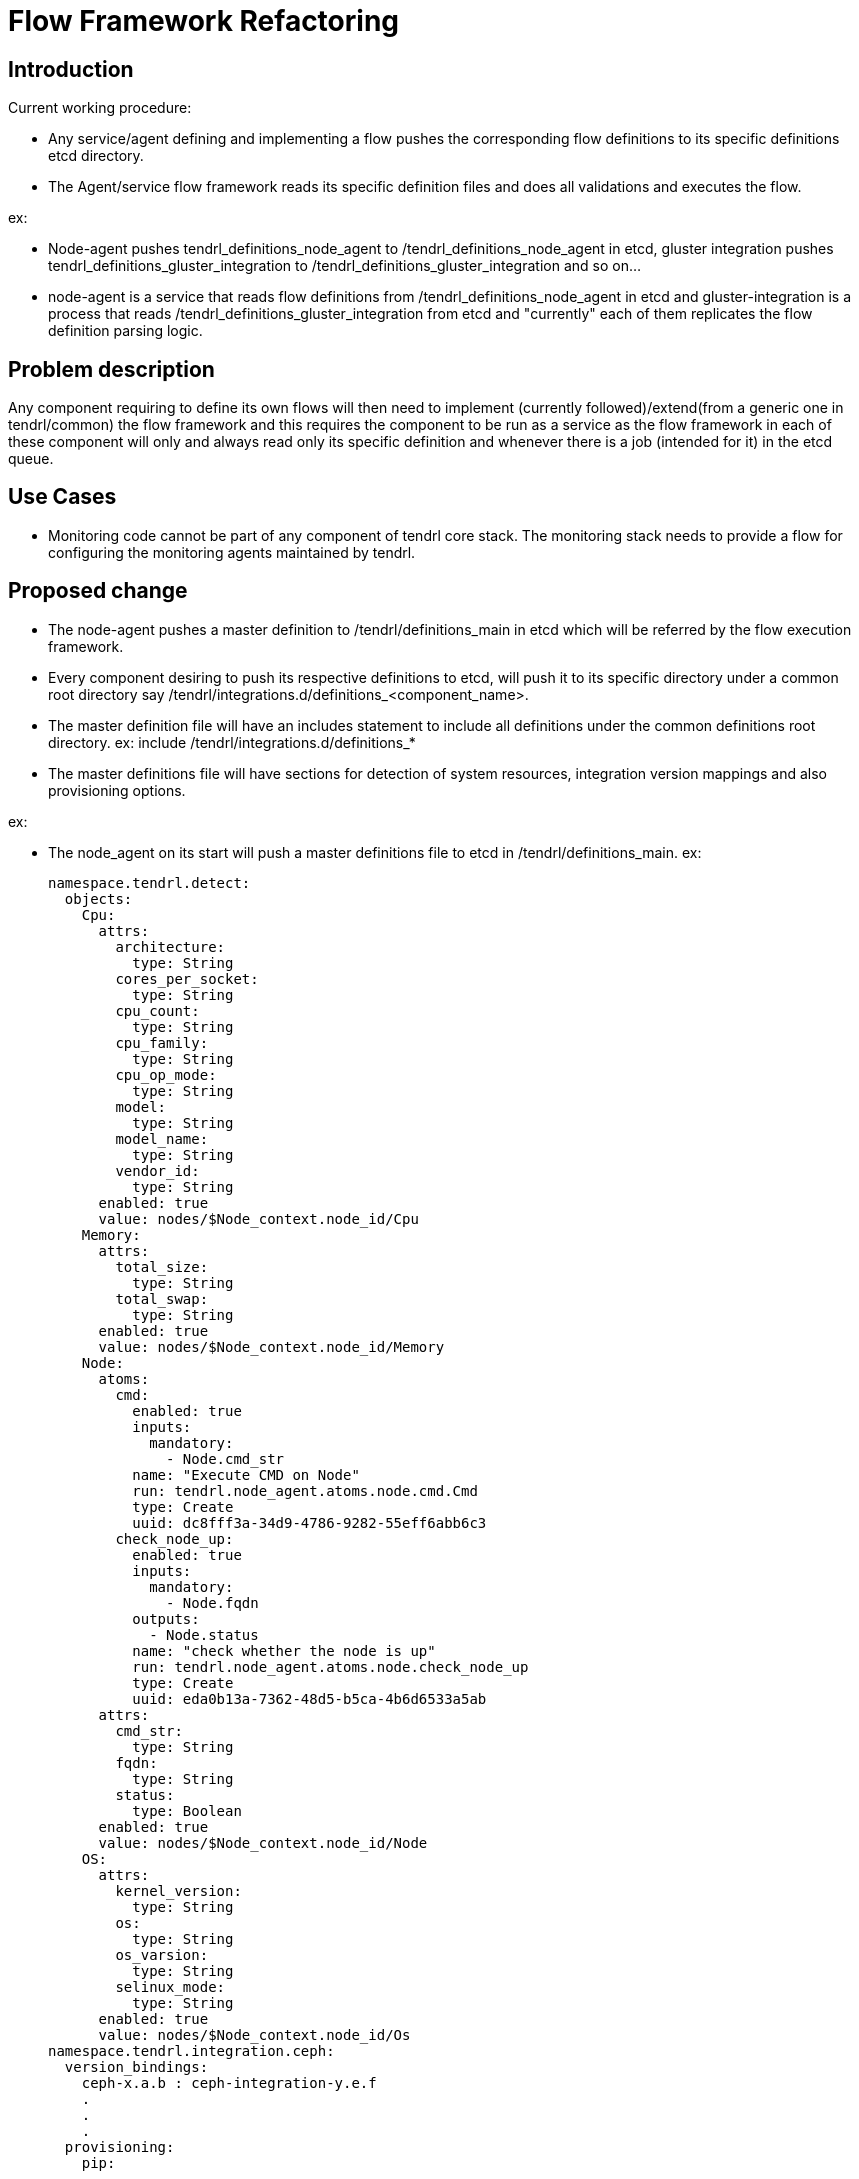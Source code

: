 = Flow Framework Refactoring

== Introduction

Current working procedure:

* Any service/agent defining and implementing a flow pushes the corresponding
  flow definitions to its specific definitions etcd directory.
* The Agent/service flow framework reads its specific definition files and
  does all validations and executes the flow.

ex:

* Node-agent pushes tendrl_definitions_node_agent to
  /tendrl_definitions_node_agent in etcd, gluster integration pushes
  tendrl_definitions_gluster_integration to
  /tendrl_definitions_gluster_integration and so on...
* node-agent is a service that reads flow definitions from
  /tendrl_definitions_node_agent in etcd and gluster-integration is a process
  that reads /tendrl_definitions_gluster_integration from etcd and "currently"
  each of them replicates the flow definition parsing logic.

== Problem description

Any component requiring to define its own flows will then need to implement
(currently followed)/extend(from a generic one in tendrl/common) the flow
framework and this requires the component to be run as a service as the flow
framework in each of these component will only and always read only its
specific definition and whenever there is a job (intended for it) in the etcd
queue.

== Use Cases

* Monitoring code cannot be part of any component of tendrl core stack.
  The monitoring stack needs to provide a flow for configuring the monitoring
  agents maintained by tendrl.

== Proposed change

* The node-agent pushes a master definition to /tendrl/definitions_main in
  etcd which will be referred by the flow execution framework.
* Every component desiring to push its respective definitions to etcd, will
  push it to its specific directory under a common root directory say
  /tendrl/integrations.d/definitions_<component_name>.
* The master definition file will have an includes statement to include all
  definitions under the common definitions root directory.
  ex: include /tendrl/integrations.d/definitions_*
* The master definitions file will have sections for detection of system
  resources, integration version mappings and also provisioning options.

ex:

* The node_agent on its start will push a master definitions file to etcd in
  /tendrl/definitions_main.
  ex:

  namespace.tendrl.detect:
    objects:
      Cpu:
        attrs:
          architecture:
            type: String
          cores_per_socket:
            type: String
          cpu_count:
            type: String
          cpu_family:
            type: String
          cpu_op_mode:
            type: String
          model:
            type: String
          model_name:
            type: String
          vendor_id:
            type: String
        enabled: true
        value: nodes/$Node_context.node_id/Cpu
      Memory:
        attrs:
          total_size:
            type: String
          total_swap:
            type: String
        enabled: true
        value: nodes/$Node_context.node_id/Memory
      Node:
        atoms:
          cmd:
            enabled: true
            inputs:
              mandatory:
                - Node.cmd_str
            name: "Execute CMD on Node"
            run: tendrl.node_agent.atoms.node.cmd.Cmd
            type: Create
            uuid: dc8fff3a-34d9-4786-9282-55eff6abb6c3
          check_node_up:
            enabled: true
            inputs:
              mandatory:
                - Node.fqdn
            outputs:
              - Node.status
            name: "check whether the node is up"
            run: tendrl.node_agent.atoms.node.check_node_up
            type: Create
            uuid: eda0b13a-7362-48d5-b5ca-4b6d6533a5ab
        attrs:
          cmd_str:
            type: String
          fqdn:
            type: String
          status:
            type: Boolean
        enabled: true
        value: nodes/$Node_context.node_id/Node
      OS:
        attrs:
          kernel_version:
            type: String
          os:
            type: String
          os_varsion:
            type: String
          selinux_mode:
            type: String
        enabled: true
        value: nodes/$Node_context.node_id/Os
  namespace.tendrl.integration.ceph:
    version_bindings:
      ceph-x.a.b : ceph-integration-y.e.f
      .
      .
      .
    provisioning:
      pip:
        .
        .
        .
  namespace.tendrl.integration.gluster:
    version_bindings:
      gluster-x.a.b : gluster-integration-y.e.f
      .
      .
      .
    provisioning:
      pip:
        .
        .
        .
  namespace.tendrl.integration.monitoring:
    version_bindings:
      node_agent-x.a.b : node_monitoring-y.e.f
      .
      .
      .
    provisioning:
      pip:
        .
        .
        .
  include /tendrl_integrations.d/*

* Similarly
  ** ceph-integration will load its definitions in
     /tendrl/integrations.d/definitions_ceph_integration/
  ** gluster-integration will load its definitions in
     /tendrl/integrations.d/definitions_gluster_integration/
  ** performance_monitoring will load its definitions in
     /tendrl/integrations.d/definitions_monitoring_integration/
* As part of execution of job in etcd, the flow execution framework in
  node_agent reads the master definitions in /tendrl/definitions_main in etcd
  and subsequently reads all definitions in /tendrl/integrations.d/ on
  seeing the line "include /tendrl/integrations.d/definitions_*".


=== Alternatives

* Append monitoring related definitions yaml to node_agents definitions
  directory in etcd.
    ** Drawbacks
		*** Any service requiring to do this will need to re-read whole flow
            file append its own definitions and then push back complete set
            again only in order to append its definitions.
    	*** This requires the flow specifics implemented in node_agent which
    	    is not correct
* Implement the flow in corresponding agent and have it run as a service.
    ** Drawbacks
    	*** Every agent however minimal it is, needs to be run as a service
    	    that handles its specific job.
	  ** Note
    	*** This is the current procedure.
* The other alternative is:
  ** Push all flow definitions to a path under a common root directory say for
     ex: /tendrl/definitions_main in etcd
  ** Now, when there's a job in the queue, the flow framework will make use of
     either of the following:
  ** A part of the full qualified package name in the run parameter of job
  ** A separate field to indicate the definitions namespace(i.e, the name
     under the /tendrl_definitions/ where the definition can be obtained)
     to read definitions from appropriate etcd directory.
     to create the definitions path instead of hard-coding it.
  ** And from there the already existing flow framework as usual will extract
     and execute the pre, post and the normal flow atoms.

=== Data model impact

The new flow structure would require externalising the provisioning commands
and the integration version mappings to the master flow definitions in
node_agent flow.

=== Impacted Modules:

==== Tendrl API impact:

tendrl/api parses the definitions file for dynamic generation of apis. Hence
an impact of this change on api needs to be studied.

==== Notifications/Monitoring impact:

The performance_monitoring application will push its definitions to the path
/tendrl/integrations.d/definitions_monitoring_integration

==== Tendrl/common impact:

None

==== Tendrl/node_agent impact:

node_agent pushes its definitions to tendrl_definitions_node_agent currently
it now needs to be the new decided /tendrl/definitions_main path in etcd and
needs to have an include directory now to include all integrations definitions
along with some refactoring.

==== Sds integration impact:

None

=== Security impact:

None

=== Other end user impact

None

=== Performance impact

Earlier the respective module used to handle its own respective definitions in
etcd but now, its a parse of complete tree of definition files. The impact
might not be very noticable. But the third alternative avoids that as well.

=== Other deployer impact

None


=== Developer impact

== Implementation

=== Assignee(s)


== Dependencies:

None

== Documentation impact

None

== Testing

This involves changes in yaml definition formats and might warrant yaml
validation related testing.

== References

https://www.redhat.com/archives/tendrl-devel/2016-November/msg00059.html
